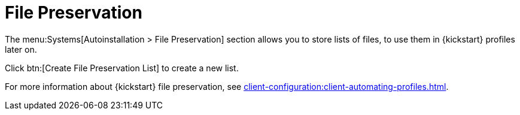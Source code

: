 [[ref-systems-autoinst-preservation]]
= File Preservation

The menu:Systems[Autoinstallation > File Preservation] section allows you to store lists of files, to use them in {kickstart} profiles later on.

Click btn:[Create File Preservation List] to create a new list.

For more information about {kickstart} file preservation, see xref:client-configuration:client-automating-profiles.adoc[].
